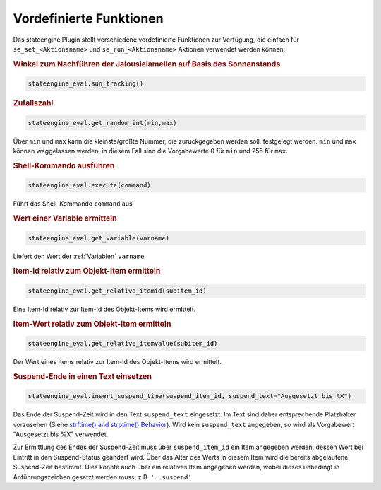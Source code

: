 .. index:: Plugins; Stateengine; Vordefinierte Funktionen
.. index:: Vordefinierte Funktionen

Vordefinierte Funktionen
########################

Das stateengine Plugin stellt verschiedene vordefinierte
Funktionen zur Verfügung, die einfach für
``se_set_<Aktionsname>`` und ``se_run_<Aktionsname>`` Aktionen
verwendet werden können:

.. rubric:: Winkel zum Nachführen der Jalousielamellen auf Basis des Sonnenstands
   :name: winkel

.. code-block:: yaml

   stateengine_eval.sun_tracking()


.. rubric:: Zufallszahl
   :name: zufallszahl

.. code-block:: yaml

   stateengine_eval.get_random_int(min,max)

Über ``min`` und ``max`` kann die kleinste/größte Nummer, die
zurückgegeben werden soll, festgelegt werden. ``min`` und
``max`` können weggelassen werden, in diesem Fall sind die
Vorgabewerte 0 für ``min`` und 255 für ``max``.

.. rubric:: Shell-Kommando ausführen
   :name: shellkommandoausfhren

.. code-block:: yaml

   stateengine_eval.execute(command)

Führt das Shell-Kommando ``command`` aus

.. rubric:: Wert einer Variable ermitteln
   :name: werteinervariableermitteln

.. code-block:: yaml

   stateengine_eval.get_variable(varname)

Liefert den Wert der :ref:`Variablen` ``varname``

.. rubric:: Item-Id relativ zum Objekt-Item ermitteln
   :name: itemidrelativzumobjektitemermitteln

.. code-block:: yaml

   stateengine_eval.get_relative_itemid(subitem_id)

Eine Item-Id relativ zur Item-Id des Objekt-Items wird ermittelt.

.. rubric:: Item-Wert relativ zum Objekt-Item ermitteln
   :name: itemwertrelativzumobjektitemermitteln

.. code-block:: yaml

   stateengine_eval.get_relative_itemvalue(subitem_id)

Der Wert eines Items relativ zur Item-Id des Objekt-Items wird
ermittelt.

.. rubric:: Suspend-Ende in einen Text einsetzen
   :name: suspendendeineinentexteinsetzen

.. code-block:: yaml

   stateengine_eval.insert_suspend_time(suspend_item_id, suspend_text="Ausgesetzt bis %X")

Das Ende der Suspend-Zeit wird in den Text ``suspend_text``
eingesetzt. Im Text sind daher entsprechende Platzhalter
vorzusehen (Siehe `strftime() and strptime()
Behavior <https://docs.python.org/3/library/datetime.html#strftime-strptime-behavior>`_).
Wird kein ``suspend_text`` angegeben, so wird als Vorgabewert
"Ausgesetzt bis %X" verwendet.

Zur Ermittlung des Endes der Suspend-Zeit muss über
``suspend_item_id`` ein Item angegeben werden, dessen Wert bei
Eintritt in den Suspend-Status geändert wird. Über das Alter des
Werts in diesem Item wird die bereits abgelaufene Suspend-Zeit
bestimmt. Dies könnte auch über ein relatives Item angegeben werden,
wobei dieses unbedingt in Anführungszeichen gesetzt werden muss, z.B. ``'..suspend'``
